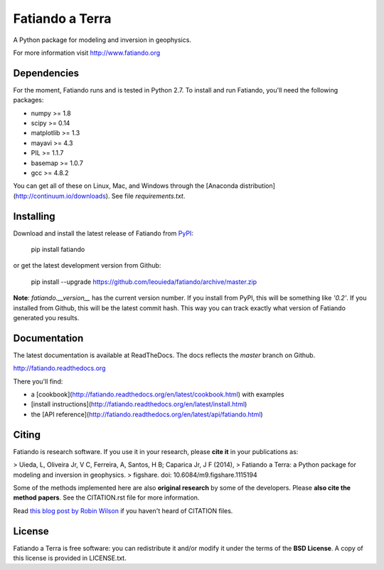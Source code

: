 Fatiando a Terra
================

A Python package for modeling and inversion in geophysics.

For more information visit http://www.fatiando.org

.. image:: http://img.shields.io/pypi/v/fatiando.svg?style=flat
    :target: https://crate.io/packages/fatiando/
    :alt: Latest PyPI version
.. image:: http://img.shields.io/pypi/dm/fatiando.svg?style=flat
    :target: https://crate.io/packages/fatiando/
    :alt: Number of PyPI downloads
.. image:: http://img.shields.io/badge/license-BSD-lightgrey.svg?style=flat
    :target: https://github.com/leouieda/fatiando/blob/master/LICENSE.txt
    :alt: BSD 3 clause license.
.. image:: http://img.shields.io/travis/leouieda/fatiando.svg?style=flat
    :target: https://travis-ci.org/leouieda/fatiando
    :alt: Travis CI build status
.. image:: http://img.shields.io/coveralls/leouieda/fatiando.svg?style=flat
    :target: https://coveralls.io/r/leouieda/fatiando?branch=master
.. image:: http://img.shields.io/badge/DOI-10.6084/m9.figshare.1115194-blue.svg?style=flat
    :target: https://github.com/leouieda/fatiando/blob/master/CITATION.rst
    :alt: doi: 10.6084/m9.figshare.1115194

Dependencies
------------

For the moment, Fatiando runs and is tested in Python 2.7.
To install and run Fatiando, you'll need the following packages:

* numpy >= 1.8
* scipy >= 0.14
* matplotlib >= 1.3
* mayavi >= 4.3
* PIL >= 1.1.7
* basemap >= 1.0.7
* gcc >= 4.8.2

You can get all of these on Linux, Mac, and Windows through
the [Anaconda distribution](http://continuum.io/downloads).
See file `requirements.txt`.

Installing
----------

Download and install the latest release of Fatiando from
`PyPI <https://pypi.python.org/pypi/fatiando>`_:

    pip install fatiando

or get the latest development version from Github:

    pip install --upgrade https://github.com/leouieda/fatiando/archive/master.zip

**Note**: `fatiando.__version__` has the current version number. If you install
from PyPI, this will be something like `'0.2'`. If you installed from Github,
this will be the latest commit hash. This way you can track exactly what
version of Fatiando generated you results.

Documentation
-------------

The latest documentation is available at ReadTheDocs. The docs reflects the
*master* branch on Github.

http://fatiando.readthedocs.org

There you'll find:

* a [cookbook](http://fatiando.readthedocs.org/en/latest/cookbook.html) with examples
* [install instructions](http://fatiando.readthedocs.org/en/latest/install.html)
* the [API reference](http://fatiando.readthedocs.org/en/latest/api/fatiando.html)

Citing
------

Fatiando is research software. If you use it in your research,
please **cite it** in your publications as:

> Uieda, L, Oliveira Jr, V C, Ferreira, A, Santos, H B; Caparica Jr, J F (2014),
> Fatiando a Terra: a Python package for modeling and inversion in geophysics.
> figshare. doi: 10.6084/m9.figshare.1115194

Some of the methods implemented here are also **original research** by some of
the developers. Please **also cite the method papers**.
See the CITATION.rst file for more information.

Read `this blog post by Robin Wilson
<http://www.software.ac.uk/blog/2013-09-02-encouraging-citation-software-introducing-citation-files>`__
if you haven't heard of CITATION files.

License
-------

Fatiando a Terra is free software: you can redistribute it and/or modify it
under the terms of the **BSD License**. A copy of this license is provided in
LICENSE.txt.
